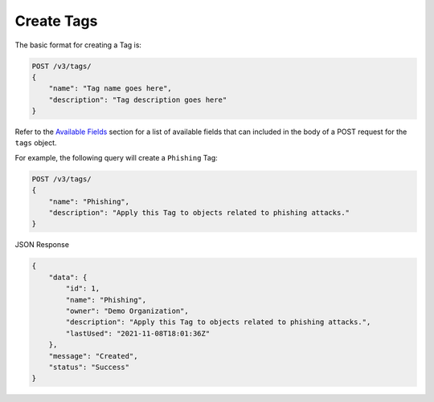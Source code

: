 Create Tags
-----------

The basic format for creating a Tag is:

.. code::

    POST /v3/tags/
    {
        "name": "Tag name goes here",
        "description": "Tag description goes here"
    }

Refer to the `Available Fields <#available-fields>`_ section for a list of available fields that can included in the body of a POST request for the ``tags`` object.

For example, the following query will create a ``Phishing`` Tag:

.. code::

    POST /v3/tags/
    {
        "name": "Phishing",
        "description": "Apply this Tag to objects related to phishing attacks."
    }

JSON Response

.. code:: json

    {
        "data": {
            "id": 1,
            "name": "Phishing",
            "owner": "Demo Organization",
            "description": "Apply this Tag to objects related to phishing attacks.",
            "lastUsed": "2021-11-08T18:01:36Z"
        },
        "message": "Created",
        "status": "Success"
    }
